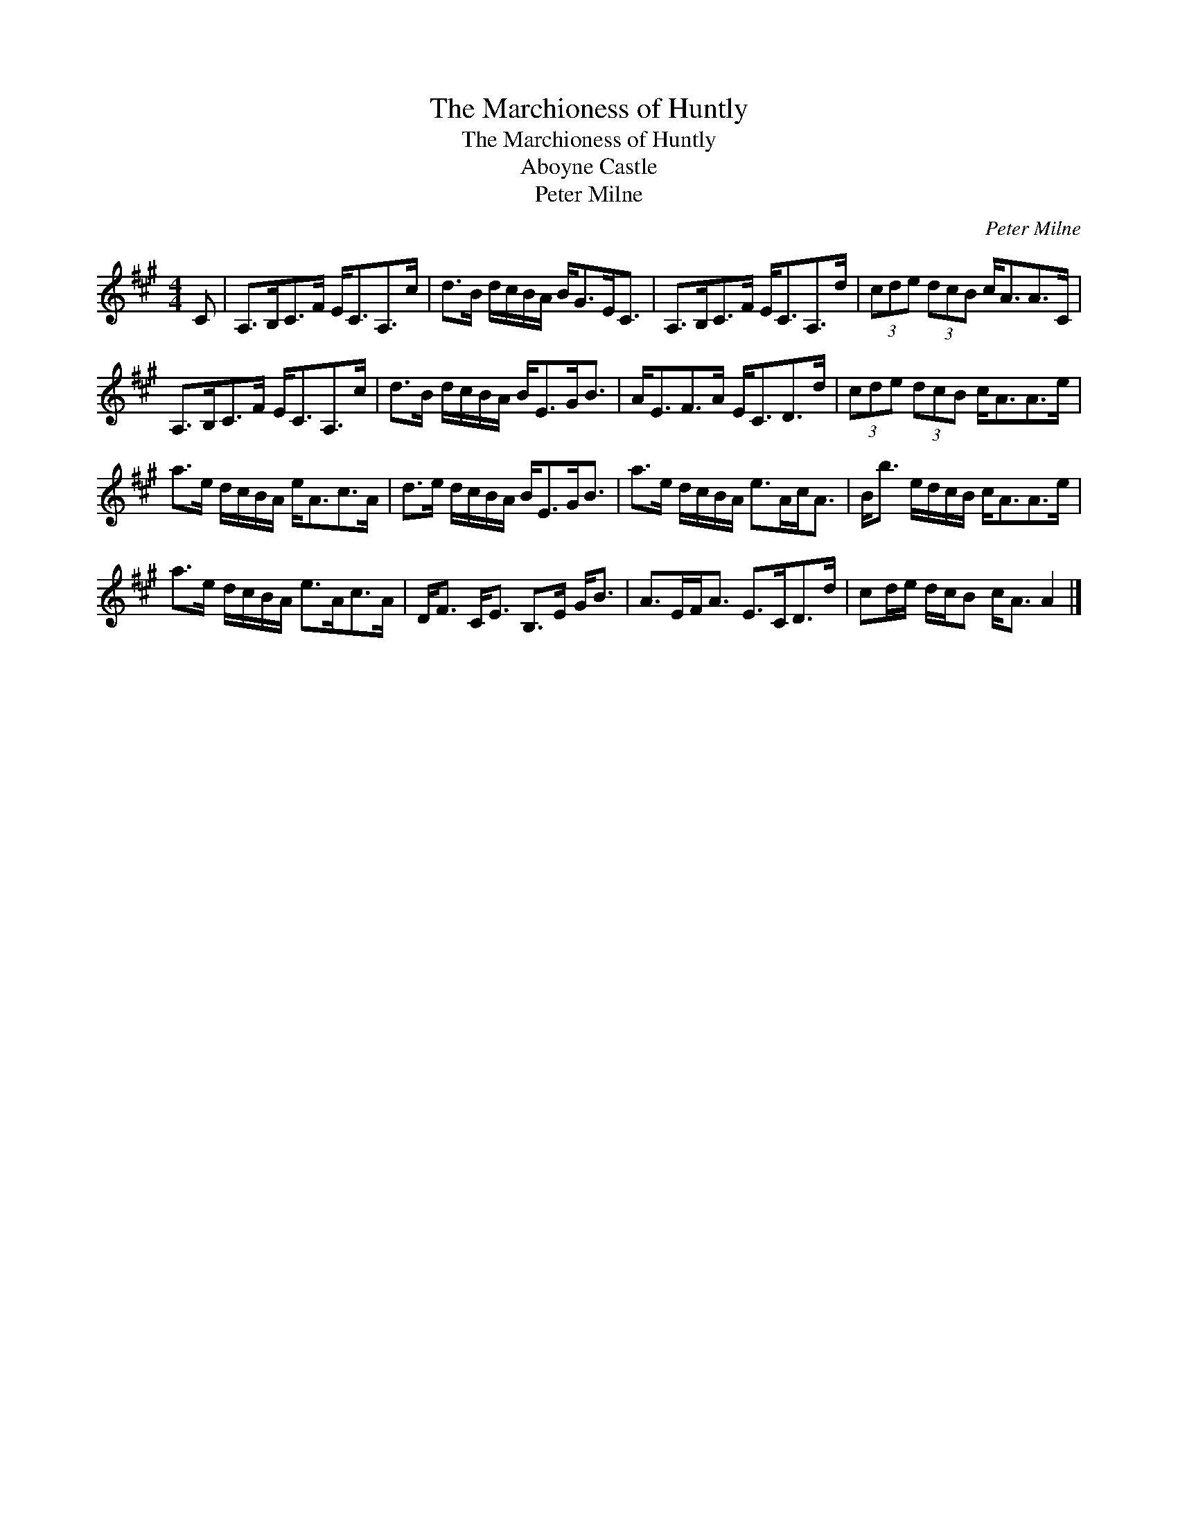 X:1
T:Marchioness of Huntly, The
T:Marchioness of Huntly, The
T:Aboyne Castle
T:Peter Milne
C:Peter Milne
L:1/8
M:4/4
K:A
V:1 treble 
V:1
 C | A,>B,C>F E<CA,>c | d>B d/c/B/A/ B<GE<C | A,>B,C>F E<CA,>d | (3cde (3dcB c<AA>C | %5
 A,>B,C>F E<CA,>c | d>B d/c/B/A/ B<EG<B | A<EF>A E<CD>d | (3cde (3dcB c<AA>e | %9
 a>e d/c/B/A/ e<Ac>A | d>e d/c/B/A/ B<EG<B | a>e d/c/B/A/ e>Ac<A | B<b e/d/c/B/ c<AA>e | %13
 a>e d/c/B/A/ e>Ac>A | D<F C<E B,>E G<B | A>EF<A E>CD>d | cd/e/ d/c/B c<A A2 |] %17

